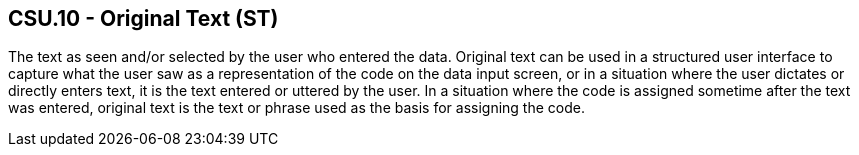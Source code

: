 == CSU.10 - Original Text (ST)

[datatype-definition]
The text as seen and/or selected by the user who entered the data. Original text can be used in a structured user interface to capture what the user saw as a representation of the code on the data input screen, or in a situation where the user dictates or directly enters text, it is the text entered or uttered by the user. In a situation where the code is assigned sometime after the text was entered, original text is the text or phrase used as the basis for assigning the code.

